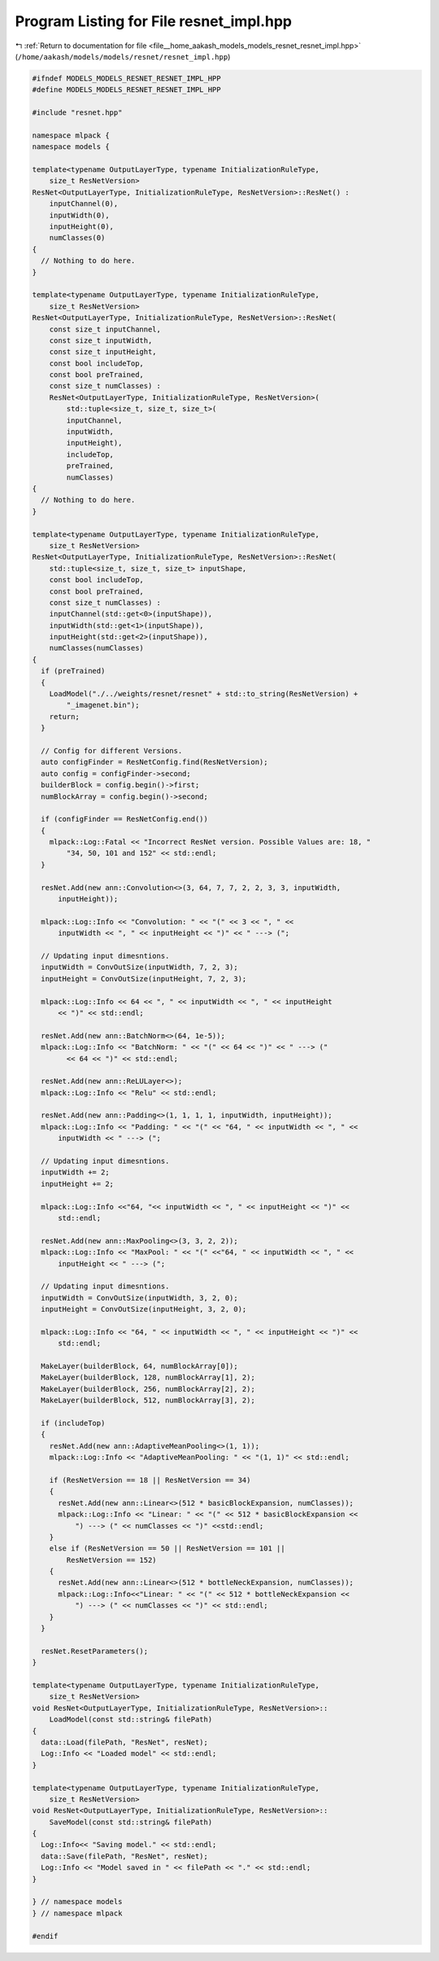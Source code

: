 
.. _program_listing_file__home_aakash_models_models_resnet_resnet_impl.hpp:

Program Listing for File resnet_impl.hpp
========================================

|exhale_lsh| :ref:`Return to documentation for file <file__home_aakash_models_models_resnet_resnet_impl.hpp>` (``/home/aakash/models/models/resnet/resnet_impl.hpp``)

.. |exhale_lsh| unicode:: U+021B0 .. UPWARDS ARROW WITH TIP LEFTWARDS

.. code-block:: cpp

   
   #ifndef MODELS_MODELS_RESNET_RESNET_IMPL_HPP
   #define MODELS_MODELS_RESNET_RESNET_IMPL_HPP
   
   #include "resnet.hpp"
   
   namespace mlpack {
   namespace models {
   
   template<typename OutputLayerType, typename InitializationRuleType,
       size_t ResNetVersion>
   ResNet<OutputLayerType, InitializationRuleType, ResNetVersion>::ResNet() :
       inputChannel(0),
       inputWidth(0),
       inputHeight(0),
       numClasses(0)
   {
     // Nothing to do here.
   }
   
   template<typename OutputLayerType, typename InitializationRuleType,
       size_t ResNetVersion>
   ResNet<OutputLayerType, InitializationRuleType, ResNetVersion>::ResNet(
       const size_t inputChannel,
       const size_t inputWidth,
       const size_t inputHeight,
       const bool includeTop,
       const bool preTrained,
       const size_t numClasses) :
       ResNet<OutputLayerType, InitializationRuleType, ResNetVersion>(
           std::tuple<size_t, size_t, size_t>(
           inputChannel,
           inputWidth,
           inputHeight),
           includeTop,
           preTrained,
           numClasses)
   {
     // Nothing to do here.
   }
   
   template<typename OutputLayerType, typename InitializationRuleType,
       size_t ResNetVersion>
   ResNet<OutputLayerType, InitializationRuleType, ResNetVersion>::ResNet(
       std::tuple<size_t, size_t, size_t> inputShape,
       const bool includeTop,
       const bool preTrained,
       const size_t numClasses) :
       inputChannel(std::get<0>(inputShape)),
       inputWidth(std::get<1>(inputShape)),
       inputHeight(std::get<2>(inputShape)),
       numClasses(numClasses)
   {
     if (preTrained)
     {
       LoadModel("./../weights/resnet/resnet" + std::to_string(ResNetVersion) +
           "_imagenet.bin");
       return;
     }
   
     // Config for different Versions.
     auto configFinder = ResNetConfig.find(ResNetVersion);
     auto config = configFinder->second;
     builderBlock = config.begin()->first;
     numBlockArray = config.begin()->second;
   
     if (configFinder == ResNetConfig.end())
     {
       mlpack::Log::Fatal << "Incorrect ResNet version. Possible Values are: 18, "
           "34, 50, 101 and 152" << std::endl;
     }
   
     resNet.Add(new ann::Convolution<>(3, 64, 7, 7, 2, 2, 3, 3, inputWidth,
         inputHeight));
   
     mlpack::Log::Info << "Convolution: " << "(" << 3 << ", " <<
         inputWidth << ", " << inputHeight << ")" << " ---> (";
   
     // Updating input dimesntions.
     inputWidth = ConvOutSize(inputWidth, 7, 2, 3);
     inputHeight = ConvOutSize(inputHeight, 7, 2, 3);
   
     mlpack::Log::Info << 64 << ", " << inputWidth << ", " << inputHeight
         << ")" << std::endl;
   
     resNet.Add(new ann::BatchNorm<>(64, 1e-5));
     mlpack::Log::Info << "BatchNorm: " << "(" << 64 << ")" << " ---> ("
           << 64 << ")" << std::endl;
   
     resNet.Add(new ann::ReLULayer<>);
     mlpack::Log::Info << "Relu" << std::endl;
   
     resNet.Add(new ann::Padding<>(1, 1, 1, 1, inputWidth, inputHeight));
     mlpack::Log::Info << "Padding: " << "(" << "64, " << inputWidth << ", " <<
         inputWidth << " ---> (";
   
     // Updating input dimesntions.
     inputWidth += 2;
     inputHeight += 2;
   
     mlpack::Log::Info <<"64, "<< inputWidth << ", " << inputHeight << ")" <<
         std::endl;
   
     resNet.Add(new ann::MaxPooling<>(3, 3, 2, 2));
     mlpack::Log::Info << "MaxPool: " << "(" <<"64, " << inputWidth << ", " <<
         inputHeight << " ---> (";
   
     // Updating input dimesntions.
     inputWidth = ConvOutSize(inputWidth, 3, 2, 0);
     inputHeight = ConvOutSize(inputHeight, 3, 2, 0);
   
     mlpack::Log::Info << "64, " << inputWidth << ", " << inputHeight << ")" <<
         std::endl;
   
     MakeLayer(builderBlock, 64, numBlockArray[0]);
     MakeLayer(builderBlock, 128, numBlockArray[1], 2);
     MakeLayer(builderBlock, 256, numBlockArray[2], 2);
     MakeLayer(builderBlock, 512, numBlockArray[3], 2);
   
     if (includeTop)
     {
       resNet.Add(new ann::AdaptiveMeanPooling<>(1, 1));
       mlpack::Log::Info << "AdaptiveMeanPooling: " << "(1, 1)" << std::endl;
   
       if (ResNetVersion == 18 || ResNetVersion == 34)
       {
         resNet.Add(new ann::Linear<>(512 * basicBlockExpansion, numClasses));
         mlpack::Log::Info << "Linear: " << "(" << 512 * basicBlockExpansion <<
             ") ---> (" << numClasses << ")" <<std::endl;
       }
       else if (ResNetVersion == 50 || ResNetVersion == 101 ||
           ResNetVersion == 152)
       {
         resNet.Add(new ann::Linear<>(512 * bottleNeckExpansion, numClasses));
         mlpack::Log::Info<<"Linear: " << "(" << 512 * bottleNeckExpansion <<
             ") ---> (" << numClasses << ")" << std::endl;
       }
     }
   
     resNet.ResetParameters();
   }
   
   template<typename OutputLayerType, typename InitializationRuleType,
       size_t ResNetVersion>
   void ResNet<OutputLayerType, InitializationRuleType, ResNetVersion>::
       LoadModel(const std::string& filePath)
   {
     data::Load(filePath, "ResNet", resNet);
     Log::Info << "Loaded model" << std::endl;
   }
   
   template<typename OutputLayerType, typename InitializationRuleType,
       size_t ResNetVersion>
   void ResNet<OutputLayerType, InitializationRuleType, ResNetVersion>::
       SaveModel(const std::string& filePath)
   {
     Log::Info<< "Saving model." << std::endl;
     data::Save(filePath, "ResNet", resNet);
     Log::Info << "Model saved in " << filePath << "." << std::endl;
   }
   
   } // namespace models
   } // namespace mlpack
   
   #endif
